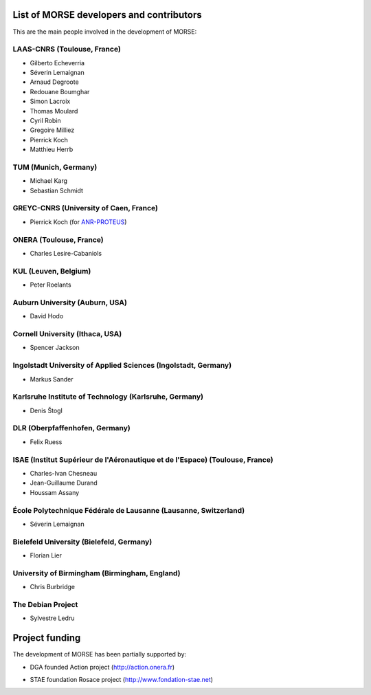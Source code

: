 List of MORSE developers and contributors
-----------------------------------------

This are the main people involved in the development of MORSE:

LAAS-CNRS (Toulouse, France)
++++++++++++++++++++++++++++

- Gilberto Echeverria
- Séverin Lemaignan
- Arnaud Degroote
- Redouane Boumghar
- Simon Lacroix
- Thomas Moulard
- Cyril Robin
- Gregoire Milliez
- Pierrick Koch
- Matthieu Herrb

TUM (Munich, Germany)
+++++++++++++++++++++

- Michael Karg
- Sebastian Schmidt

GREYC-CNRS (University of Caen, France)
+++++++++++++++++++++++++++++++++++++++

- Pierrick Koch (for `ANR-PROTEUS <http://anr-proteus.fr>`_)

ONERA (Toulouse, France)
++++++++++++++++++++++++

- Charles Lesire-Cabaniols

KUL (Leuven, Belgium)
+++++++++++++++++++++

- Peter Roelants

Auburn University (Auburn, USA)
+++++++++++++++++++++++++++++++

- David Hodo

Cornell University (Ithaca, USA)
++++++++++++++++++++++++++++++++

- Spencer Jackson

Ingolstadt University of Applied Sciences (Ingolstadt, Germany)
+++++++++++++++++++++++++++++++++++++++++++++++++++++++++++++++

- Markus Sander

Karlsruhe Institute of Technology (Karlsruhe, Germany)
++++++++++++++++++++++++++++++++++++++++++++++++++++++

- Denis Štogl 

DLR (Oberpfaffenhofen, Germany)
+++++++++++++++++++++++++++++++

- Felix Ruess

ISAE (Institut Supérieur de l'Aéronautique et de l'Espace) (Toulouse, France) 
+++++++++++++++++++++++++++++++++++++++++++++++++++++++++++++++++++++++++++++

- Charles-Ivan Chesneau
- Jean-Guillaume Durand
- Houssam Assany

École Polytechnique Fédérale de Lausanne (Lausanne, Switzerland)
++++++++++++++++++++++++++++++++++++++++++++++++++++++++++++++++

- Séverin Lemaignan

Bielefeld University (Bielefeld, Germany)
+++++++++++++++++++++++++++++++++++++++++

- Florian Lier

University of Birmingham (Birmingham, England)
++++++++++++++++++++++++++++++++++++++++++++++

- Chris Burbridge


The Debian Project
++++++++++++++++++

-  Sylvestre Ledru


Project funding
---------------

The development of MORSE has been partially supported by:

- DGA founded Action project (http://action.onera.fr) 

  .. image:: ../media/logoAction.jpg
     :align: left
     :height: 160
  .. Action project

- STAE foundation Rosace project (http://www.fondation-stae.net)

  .. image:: ../media/rosace.png
     :align: left
     :height: 160
  .. Rosace project

